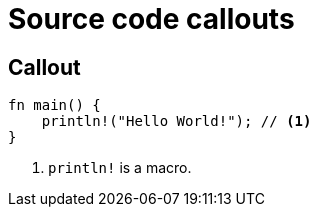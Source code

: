 // .source-callouts
// Demonstration of source callouts
// :include: //div[@class="slides"]
// :header_footer:
= Source code callouts
:icons: font
:source-highlighter: highlightjs

== Callout

[source, rust]
----
fn main() {
    println!("Hello World!"); // <1>
}
----
<1> `println!` is a macro.
